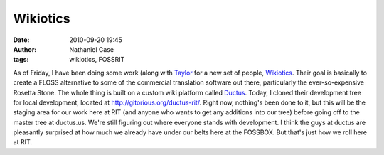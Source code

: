 Wikiotics
#########
:date: 2010-09-20 19:45
:author: Nathaniel Case
:tags: wikiotics, FOSSRIT

As of Friday, I have been doing some work (along with `Taylor`_ for a
new set of people, `Wikiotics`_. Their goal is basically to create a
FLOSS alternative to some of the commercial translation software out
there, particularly the ever-so-expensive Rosetta Stone. The whole thing
is built on a custom wiki platform called `Ductus`_.
Today, I cloned their development tree for local development, located at
`http://gitorious.org/ductus-rit/`_. Right now, nothing's been done to
it, but this will be the staging area for our work here at RIT (and
anyone who wants to get any additions into our tree) before going off to
the master tree at ductus.us.
We're still figuring out where everyone stands with development. I think
the guys at ductus are pleasantly surprised at how much we already have
under our belts here at the FOSSBOX. But that's just how we roll here at
RIT.

.. _Taylor: http://trosehfoss.blogspot.com/
.. _Wikiotics: http://alpha.wikiotics.org
.. _Ductus: http://code.ductus.us/
.. _`http://gitorious.org/ductus-rit/`: http://gitorious.org/ductus-rit/
